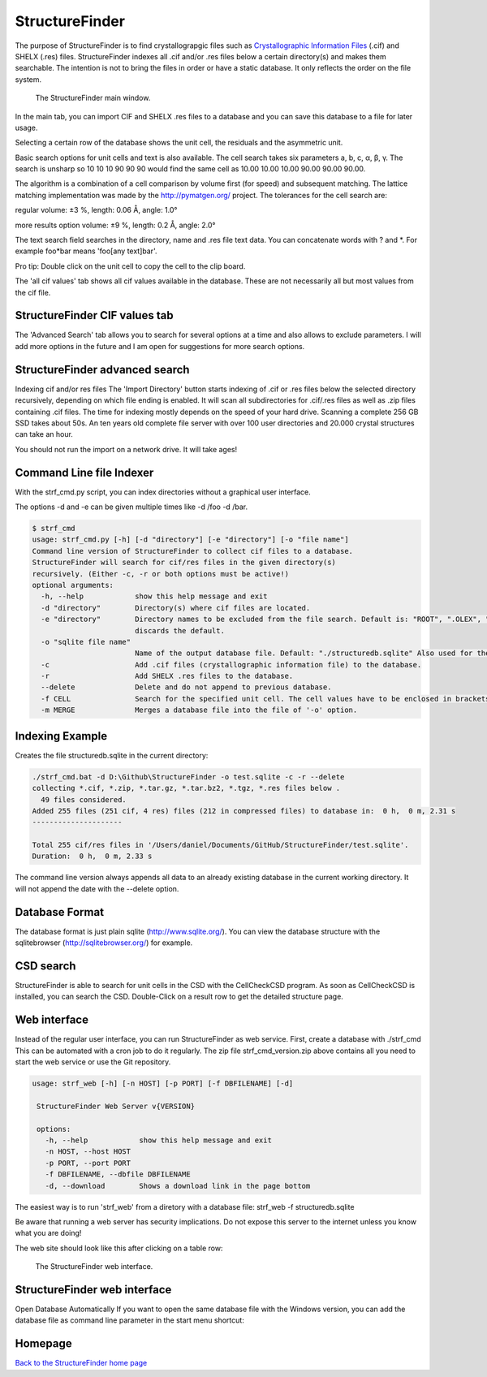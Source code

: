 



StructureFinder
===============
The purpose of StructureFinder is to find crystallograpgic files such as
`Crystallographic Information Files <https://en.wikipedia.org/wiki/Crystallographic_Information_File>`_ (.cif) and SHELX (.res) files.
StructureFinder indexes all .cif and/or .res files below a certain directory(s)
and makes them searchable. The intention is not to bring the files in order or
have a static database. It only reflects the order on the file system.


.. figure:: pics/strf_1.png
   :width: 700

   The StructureFinder main window.

In the main tab, you can import CIF and SHELX .res files to a database and you
can save this database to a file for later usage.

Selecting a certain row of the database shows the unit cell, the residuals and
the asymmetric unit.

Basic search options for unit cells and text is also available. The cell search
takes six parameters a, b, c, α, β, γ. The search is unsharp so 10 10 10
90 90 90 would find the same cell as 10.00 10.00 10.00 90.00 90.00 90.00.

The algorithm is a combination of a cell comparison by volume first (for speed)
and subsequent matching. The lattice matching implementation was made by the
`http://pymatgen.org/ <http://pymatgen.org/>`_ project.
The tolerances for the cell search are:

regular
volume: ±3 %, length: 0.06 Å, angle: 1.0°

more results option
volume: ±9 %, length: 0.2 Å, angle: 2.0°

The text search field searches in the directory, name and .res file text data.
You can concatenate words with ? and \*. For example foo*bar means
'foo[any text]bar'.

Pro tip: Double click on the unit cell to copy the cell to the clip board.

The 'all cif values' tab shows all cif values available in the database.
These are not necessarily all but most values from the cif file.

StructureFinder CIF values tab
------------------------------

The 'Advanced Search' tab allows you to search for several options at a time and
also allows to exclude parameters. I will add more options in the future and I
am open for suggestions for more search options.

StructureFinder advanced search
-------------------------------

Indexing cif and/or res files
The 'Import Directory' button starts indexing of .cif or .res files below the
selected directory recursively, depending on which file ending is enabled.
It will scan all subdirectories for .cif/.res files as well as .zip files
containing .cif files. The time for indexing mostly depends on the speed of
your hard drive. Scanning a complete 256 GB SSD takes about 50s. An ten
years old complete file server with over 100 user directories and 20.000
crystal structures can take an hour.

You should not run the import on a network drive. It will take ages!

Command Line file Indexer
-------------------------

With the strf_cmd.py script, you can index directories without a graphical
user interface.

The options -d and -e can be given multiple times like -d /foo -d /bar.

.. code-block::

   $ strf_cmd
   usage: strf_cmd.py [-h] [-d "directory"] [-e "directory"] [-o "file name"]
   Command line version of StructureFinder to collect cif files to a database.
   StructureFinder will search for cif/res files in the given directory(s)
   recursively. (Either -c, -r or both options must be active!)
   optional arguments:
     -h, --help            show this help message and exit
     -d "directory"        Directory(s) where cif files are located.
     -e "directory"        Directory names to be excluded from the file search. Default is: "ROOT", ".OLEX", "TMP", "TEMP", "Papierkorb", "Recycle.Bin" Modifying -e option
                           discards the default.
     -o "sqlite file name"
                           Name of the output database file. Default: "./structuredb.sqlite" Also used for the commandline search (-f option).
     -c                    Add .cif files (crystallographic information file) to the database.
     -r                    Add SHELX .res files to the database.
     --delete              Delete and do not append to previous database.
     -f CELL               Search for the specified unit cell. The cell values have to be enclosed in brackets.
     -m MERGE              Merges a database file into the file of '-o' option.

Indexing Example
----------------

Creates the file structuredb.sqlite in the current directory:

.. code-block::

   ./strf_cmd.bat -d D:\Github\StructureFinder -o test.sqlite -c -r --delete
   collecting *.cif, *.zip, *.tar.gz, *.tar.bz2, *.tgz, *.res files below .
     49 files considered.
   Added 255 files (251 cif, 4 res) files (212 in compressed files) to database in:  0 h,  0 m, 2.31 s
   ---------------------

   Total 255 cif/res files in '/Users/daniel/Documents/GitHub/StructureFinder/test.sqlite'.
   Duration:  0 h,  0 m, 2.33 s

The command line version always appends all data to an already existing database in the current working directory. It will not append the date with the --delete option.

Database Format
---------------

The database format is just plain sqlite (http://www.sqlite.org/). You can view the database structure with the sqlitebrowser (http://sqlitebrowser.org/) for example.

CSD search
----------

StructureFinder is able to search for unit cells in the CSD with the CellCheckCSD program. As soon as CellCheckCSD is installed, you can search the CSD. Double-Click on a result row to get the detailed structure page.

Web interface
-------------

Instead of the regular user interface, you can run StructureFinder as web service. First, create a database with ./strf_cmd This can be automated with a
cron job to do it regularly. The zip file strf_cmd_version.zip above contains all you need to start the web service or
use the Git repository.



.. code-block::

   usage: strf_web [-h] [-n HOST] [-p PORT] [-f DBFILENAME] [-d]

    StructureFinder Web Server v{VERSION}

    options:
      -h, --help            show this help message and exit
      -n HOST, --host HOST
      -p PORT, --port PORT
      -f DBFILENAME, --dbfile DBFILENAME
      -d, --download        Shows a download link in the page bottom

The easiest way is to run 'strf_web' from a diretory with a database file: strf_web -f structuredb.sqlite

Be aware that running a web server has security implications. Do not expose this server to the internet unless you know what you are doing!

The web site should look like this after clicking on a table row:

.. figure:: pics/strf_web.png
   :width: 700

   The StructureFinder web interface.

StructureFinder web interface
-----------------------------

Open Database Automatically
If you want to open the same database file with the Windows version, you can add the database file as command line parameter in the start menu shortcut:

.. figure:: pics/strf_4.png



Homepage
--------


`Back to the StructureFinder home page <https://dkratzert.de/structurefinder.html>`_